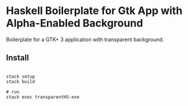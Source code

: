 * Haskell Boilerplate for Gtk App with Alpha-Enabled Background

Boilerplate for a GTK+ 3 application with transparent background.

** Install

#+BEGIN_SRC shell-script

stack setup
stack build

# run
stack exec transparentHS-exe

#+END_SRC


